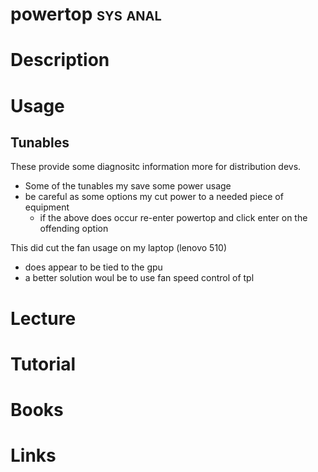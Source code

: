 #+TAGS: sys anal


* powertop							   :sys:anal:
* Description
* Usage
** Tunables
These provide some diagnositc information more for distribution devs.
- Some of the tunables my save some power usage
- be careful as some options my cut power to a needed piece of equipment
  - if the above does occur re-enter powertop and click enter on the offending option

This did cut the fan usage on my laptop (lenovo 510)
 - does appear to be tied to the gpu
 - a better solution woul be to use fan speed control of tpl
* Lecture
* Tutorial
* Books
* Links
